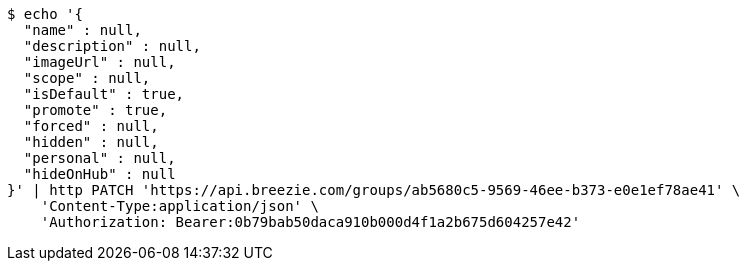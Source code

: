 [source,bash]
----
$ echo '{
  "name" : null,
  "description" : null,
  "imageUrl" : null,
  "scope" : null,
  "isDefault" : true,
  "promote" : true,
  "forced" : null,
  "hidden" : null,
  "personal" : null,
  "hideOnHub" : null
}' | http PATCH 'https://api.breezie.com/groups/ab5680c5-9569-46ee-b373-e0e1ef78ae41' \
    'Content-Type:application/json' \
    'Authorization: Bearer:0b79bab50daca910b000d4f1a2b675d604257e42'
----